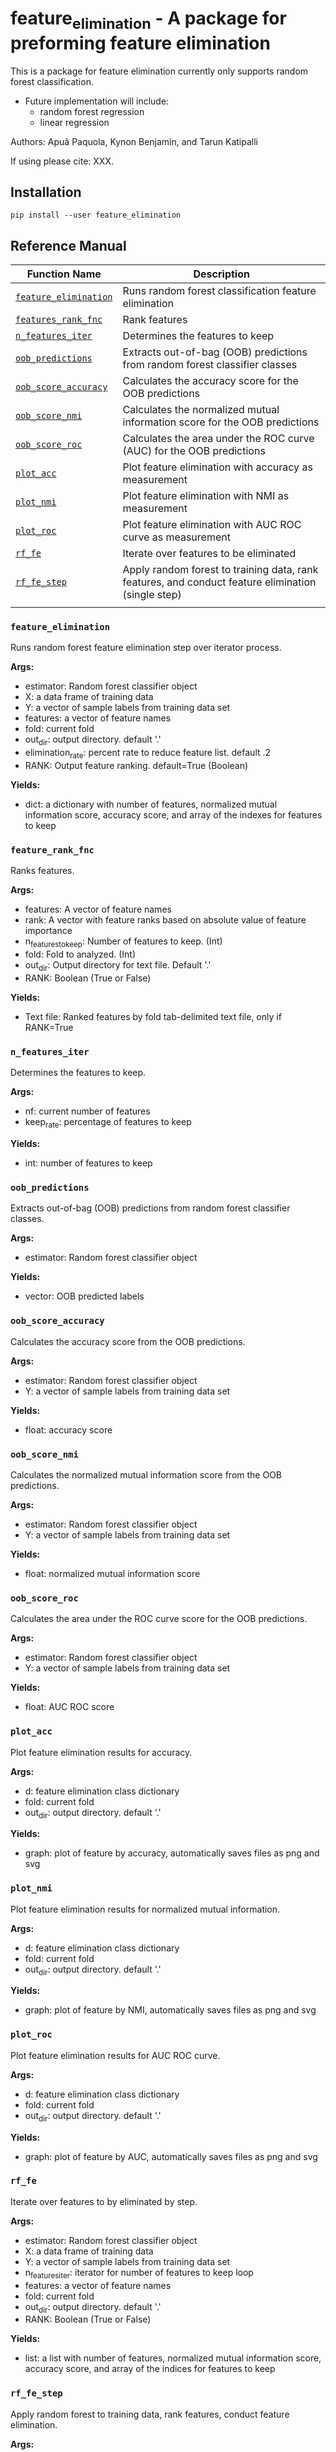 * feature_elimination - A package for preforming feature elimination

This is a package for feature elimination currently only supports random forest classification.

- Future implementation will include:
  + random forest regression
  + linear regression

Authors: Apuã Paquola, Kynon Benjamin, and Tarun Katipalli

If using please cite: XXX.

** Installation
=pip install --user feature_elimination=

** Reference Manual

| Function Name         | Description                                                                                        |
|-----------------------+----------------------------------------------------------------------------------------------------|
| [[refsec:one][=feature_elimination=]] | Runs random forest classification feature elimination                                              |
| [[refsec:two][=features_rank_fnc=]]   | Rank features                                                                                      |
| [[refsec:three][=n_features_iter=]]     | Determines the features to keep                                                                    |
| [[refsec:four][=oob_predictions=]]     | Extracts out-of-bag (OOB) predictions from random forest classifier classes                        |
| [[refsec:five][=oob_score_accuracy=]]  | Calculates the accuracy score for the OOB predictions                                              |
| [[refsec:six][=oob_score_nmi=]]       | Calculates the normalized mutual information score for the OOB predictions                         |
| [[refsec:seven][=oob_score_roc=]]       | Calculates the area under the ROC curve (AUC) for the OOB predictions                              |
| [[refsec:eight][=plot_acc=]]            | Plot feature elimination with accuracy as measurement                                              |
| [[refsec:nine][=plot_nmi=]]            | Plot feature elimination with NMI as measurement                                                   |
| [[refsec:ten][=plot_roc=]]            | Plot feature elimination with AUC ROC curve as measurement                                         |
| [[refsec:eleven][=rf_fe=]]               | Iterate over features to be eliminated                                                             |
| [[refsec:twelve][=rf_fe_step=]]          | Apply random forest to training data, rank features, and conduct feature elimination (single step) |
|                       |                                                                                                    |

*** =feature_elimination=
<<refsec:one>>

Runs random forest feature elimination step over iterator process.

*Args:*
  + estimator: Random forest classifier object
  + X: a data frame of training data
  + Y: a vector of sample labels from training data set
  + features: a vector of feature names
  + fold: current fold
  + out_dir: output directory. default '.'
  + elimination_rate: percent rate to reduce feature list. default .2
  + RANK: Output feature ranking. default=True (Boolean)

*Yields:*
  + dict: a dictionary with number of features, normalized mutual information score, accuracy score, and array of the indexes for features to keep
*** =feature_rank_fnc=
<<refsec:two>>

Ranks features.

*Args:*
 + features: A vector of feature names
 + rank: A vector with feature ranks based on absolute value of feature importance
 + n_features_to_keep: Number of features to keep. (Int)
 + fold: Fold to analyzed. (Int)
 + out_dir: Output directory for text file. Default '.'
 + RANK: Boolean (True or False)

*Yields:*
 + Text file: Ranked features by fold tab-delimited text file, only if RANK=True
*** =n_features_iter=
<<refsec:three>>

Determines the features to keep.

*Args:*
 + nf: current number of features
 + keep_rate: percentage of features to keep

*Yields:*
 + int: number of features to keep
*** =oob_predictions=
<<refsec:four>>

Extracts out-of-bag (OOB) predictions from random forest classifier classes.

*Args:*
  + estimator: Random forest classifier object

*Yields:*
  + vector: OOB predicted labels
*** =oob_score_accuracy=
<<refsec:five>>

Calculates the accuracy score from the OOB predictions.

*Args:*
  + estimator: Random forest classifier object
  + Y: a vector of sample labels from training data set

*Yields:*
  + float: accuracy score
*** =oob_score_nmi=
<<refsec:six>>

Calculates the normalized mutual information score from the OOB predictions.

*Args:*
  + estimator: Random forest classifier object
  + Y: a vector of sample labels from training data set

*Yields:*
  + float: normalized mutual information score
*** =oob_score_roc=
<<refsec:seven>>

Calculates the area under the ROC curve score for the OOB predictions.

*Args:*
  + estimator: Random forest classifier object
  + Y: a vector of sample labels from training data set

*Yields:*
  + float: AUC ROC score
*** =plot_acc=
<<refsec:eight>>

Plot feature elimination results for accuracy.

*Args:*
  + d: feature elimination class dictionary
  + fold: current fold
  + out_dir: output directory. default '.'

*Yields:*
  + graph: plot of feature by accuracy, automatically saves files as png and svg
*** =plot_nmi=
<<refsec:nine>>

Plot feature elimination results for normalized mutual information.

*Args:*
  + d: feature elimination class dictionary
  + fold: current fold
  + out_dir: output directory. default '.'

*Yields:*
  + graph: plot of feature by NMI, automatically saves files as png and svg
*** =plot_roc=
<<refsec:ten>>

Plot feature elimination results for AUC ROC curve.

*Args:*
  + d: feature elimination class dictionary
  + fold: current fold
  + out_dir: output directory. default '.'

*Yields:*
  + graph: plot of feature by AUC, automatically saves files as png and svg
*** =rf_fe=
<<refsec:eleven>>

Iterate over features to by eliminated by step.

*Args:*
  + estimator: Random forest classifier object
  + X: a data frame of training data
  + Y: a vector of sample labels from training data set
  + n_features_iter: iterator for number of features to keep loop
  + features: a vector of feature names
  + fold: current fold
  + out_dir: output directory. default '.'
  + RANK: Boolean (True or False)

*Yields:*
  + list: a list with number of features, normalized mutual information score, accuracy score, and array of the indices for features to keep
*** =rf_fe_step=
<<refsec:twelve>>

Apply random forest to training data, rank features, conduct feature elimination.

*Args:*
  + estimator: Random forest classifier object
  + X: a data frame of training data
  + Y: a vector of sample labels from training data set
  + n_features_to_keep: number of features to keep
  + features: a vector of feature names
  + fold: current fold
  + out_dir: output directory. default '.'
  + RANK: Boolean (True or False)

*Yields:*
  + dict: a dictionary with number of features, normalized mutual information score, accuracy score, and selected features
